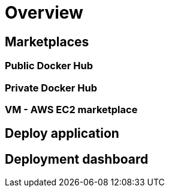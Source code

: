 = Overview =

== Marketplaces ==

=== Public Docker Hub ===

=== Private Docker Hub ===

=== VM - AWS EC2 marketplace ===

== Deploy application ==

== Deployment dashboard ==

